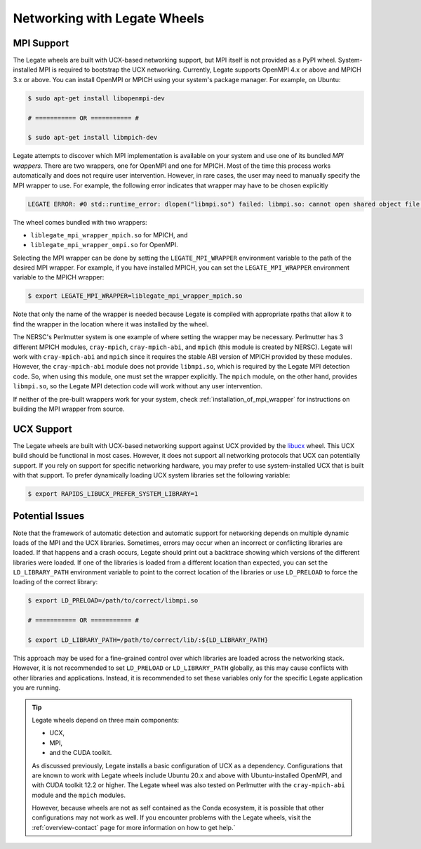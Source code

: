 ..
  SPDX-FileCopyrightText: Copyright (c) 2022-2025 NVIDIA CORPORATION & AFFILIATES. All rights reserved.
  SPDX-License-Identifier: Apache-2.0

.. _networking_wheels:

Networking with Legate Wheels
=============================

MPI Support
-----------

The Legate wheels are built with UCX-based networking support, but MPI itself is
not provided as a PyPI wheel.  System-installed MPI is required to bootstrap the
UCX networking. Currently, Legate supports OpenMPI 4.x or above and MPICH 3.x or
above. You can install OpenMPI or MPICH using your system's package manager. For
example, on Ubuntu:

.. code-block:: bash

   $ sudo apt-get install libopenmpi-dev

   # =========== OR =========== #

   $ sudo apt-get install libmpich-dev

Legate attempts to discover which MPI implementation is available on your system
and use one of its bundled *MPI wrappers*.  There are two wrappers, one for
OpenMPI and one for MPICH.  Most of the time this process works automatically
and does not require user intervention.  However, in rare cases, the user may
need to manually specify the MPI wrapper to use.  For example, the following
error indicates that wrapper may have to be chosen explicitly

.. code-block:: bash

   LEGATE ERROR: #0 std::runtime_error: dlopen("libmpi.so") failed: libmpi.so: cannot open shared object file: No such file or directory, please make sure MPI is installed and libmpi.so is in your LD_LIBRARY_PATH.

The wheel comes bundled with two wrappers:

* ``liblegate_mpi_wrapper_mpich.so`` for MPICH, and
* ``liblegate_mpi_wrapper_ompi.so`` for OpenMPI.

Selecting the MPI wrapper can be done by setting the ``LEGATE_MPI_WRAPPER``
environment variable to the path of the desired MPI wrapper.  For example, if
you have installed MPICH, you can set the ``LEGATE_MPI_WRAPPER`` environment
variable to the MPICH wrapper:

.. code-block:: sh

   $ export LEGATE_MPI_WRAPPER=liblegate_mpi_wrapper_mpich.so

Note that only the name of the wrapper is needed because Legate is compiled with
appropriate rpaths that allow it to find the wrapper in the location where it
was installed by the wheel.

The NERSC's Perlmutter system is one example of where setting the wrapper may be
necessary.  Perlmutter has 3 different MPICH modules, ``cray-mpich``,
``cray-mpich-abi``, and ``mpich`` (this module is created by NERSC).  Legate
will work with ``cray-mpich-abi`` and ``mpich`` since it requires the stable ABI
version of MPICH provided by these modules.  However, the ``cray-mpich-abi``
module does not provide ``libmpi.so``, which is required by the Legate MPI
detection code.  So, when using this module, one must set the wrapper
explicitly.  The ``mpich`` module, on the other hand, provides ``libmpi.so``, so
the Legate MPI detection code will work without any user intervention.

If neither of the pre-built wrappers work for your system, check
:ref:`installation_of_mpi_wrapper` for instructions on building the MPI wrapper
from source.

UCX Support
-----------

The Legate wheels are built with UCX-based networking support against UCX
provided by the `libucx <https://pypi.org/project/libucx-cu12/>`_ wheel.  This
UCX build should be functional in most cases.  However, it does not support all
networking protocols that UCX can potentially support.  If you rely on support
for specific networking hardware, you may prefer to use system-installed UCX
that is built with that support.  To prefer dynamically loading UCX system
libraries set the following variable:

.. code-block:: bash

   $ export RAPIDS_LIBUCX_PREFER_SYSTEM_LIBRARY=1

Potential Issues
----------------

Note that the framework of automatic detection and automatic support for
networking depends on multiple dynamic loads of the MPI and the UCX libraries.  Sometimes, errors may occur when an incorrect or conflicting libraries are
loaded.  If that happens and a crash occurs, Legate should print out a
backtrace showing which versions of the different libraries were loaded.  If one
of the libraries is loaded from a different location than expected, you can set
the ``LD_LIBRARY_PATH`` environment variable to point to the correct location of
the libraries or use ``LD_PRELOAD`` to force the loading of the correct library:

.. code-block:: bash

   $ export LD_PRELOAD=/path/to/correct/libmpi.so

   # =========== OR =========== #

   $ export LD_LIBRARY_PATH=/path/to/correct/lib/:${LD_LIBRARY_PATH}

This approach may be used for a fine-grained control over which libraries are
loaded across the networking stack.  However, it is not recommended to set
``LD_PRELOAD`` or ``LD_LIBRARY_PATH`` globally, as this may cause conflicts with
other libraries and applications.  Instead, it is recommended to set these
variables only for the specific Legate application you are running.

.. tip::

   Legate wheels depend on three main components:

   * UCX,
   * MPI,
   * and the CUDA toolkit.

   As discussed previously, Legate installs a basic configuration of UCX as a
   dependency.  Configurations that are known to work with Legate wheels include
   Ubuntu 20.x and above with Ubuntu-installed OpenMPI, and with CUDA toolkit
   12.2 or higher.  The Legate wheel was also tested on Perlmutter with the
   ``cray-mpich-abi`` module and the ``mpich`` modules.

   However, because wheels are not as self contained as the Conda ecosystem, it is
   possible that other configurations may not work as well.  If you encounter
   problems with the Legate wheels, visit the :ref:`overview-contact` page for
   more information on how to get help.`
